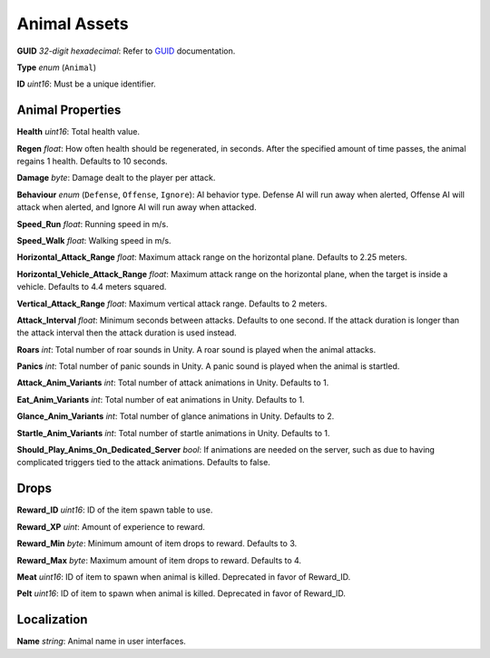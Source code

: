 .. _doc_assets_animal:

Animal Assets
=============

**GUID** *32-digit hexadecimal*: Refer to `GUID <GUID.rst>`_ documentation.

**Type** *enum* (``Animal``)

**ID** *uint16*: Must be a unique identifier.

Animal Properties
-----------------

**Health** *uint16*: Total health value.

**Regen** *float*: How often health should be regenerated, in seconds. After the specified amount of time passes, the animal regains 1 health. Defaults to 10 seconds.

**Damage** *byte*: Damage dealt to the player per attack.

**Behaviour** *enum* (``Defense``, ``Offense``, ``Ignore``): AI behavior type. Defense AI will run away when alerted, Offense AI will attack when alerted, and Ignore AI will run away when attacked.

**Speed_Run** *float*: Running speed in m/s.

**Speed_Walk** *float*: Walking speed in m/s.

**Horizontal\_Attack\_Range** *float*: Maximum attack range on the horizontal plane. Defaults to 2.25 meters.

**Horizontal\_Vehicle\_Attack\_Range** *float*: Maximum attack range on the horizontal plane, when the target is inside a vehicle. Defaults to 4.4 meters squared.

**Vertical\_Attack\_Range** *float*: Maximum vertical attack range. Defaults to 2 meters.

**Attack\_Interval** *float*: Minimum seconds between attacks. Defaults to one second. If the attack duration is longer than the attack interval then the attack duration is used instead.

**Roars** *int*: Total number of roar sounds in Unity. A roar sound is played when the animal attacks.

**Panics** *int*: Total number of panic sounds in Unity. A panic sound is played when the animal is startled.

**Attack\_Anim\_Variants** *int*: Total number of attack animations in Unity. Defaults to 1.

**Eat\_Anim\_Variants** *int*: Total number of eat animations in Unity. Defaults to 1.

**Glance\_Anim\_Variants** *int*: Total number of glance animations in Unity. Defaults to 2.

**Startle\_Anim\_Variants** *int*: Total number of startle animations in Unity. Defaults to 1.

**Should\_Play\_Anims\_On\_Dedicated\_Server** *bool*: If animations are needed on the server, such as due to having complicated triggers tied to the attack animations. Defaults to false.

Drops
-----

**Reward_ID** *uint16*: ID of the item spawn table to use.

**Reward_XP** *uint*: Amount of experience to reward.

**Reward_Min** *byte*: Minimum amount of item drops to reward. Defaults to 3.

**Reward_Max** *byte*: Maximum amount of item drops to reward. Defaults to 4.

**Meat** *uint16*: ID of item to spawn when animal is killed. Deprecated in favor of Reward_ID.

**Pelt** *uint16*: ID of item to spawn when animal is killed. Deprecated in favor of Reward_ID.

Localization
------------

**Name** *string*: Animal name in user interfaces.

